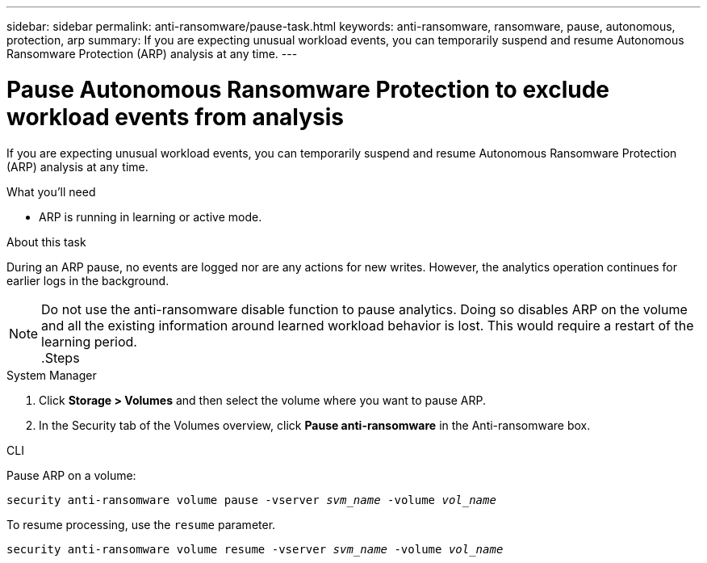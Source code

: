 ---
sidebar: sidebar
permalink: anti-ransomware/pause-task.html
keywords: anti-ransomware, ransomware, pause, autonomous, protection, arp
summary: If you are expecting unusual workload events, you can temporarily suspend and resume Autonomous Ransomware Protection (ARP) analysis at any time.
---

= Pause Autonomous Ransomware Protection to exclude workload events from analysis
:toc: macro
:hardbreaks:
:toclevels: 1
:nofooter:
:icons: font
:linkattrs:
:imagesdir: ./media/

[.lead]
If you are expecting unusual workload events, you can temporarily suspend and resume Autonomous Ransomware Protection (ARP) analysis at any time.

.What you’ll need

*	ARP is running in learning or active mode.

.About this task

During an ARP pause, no events are logged nor are any actions for new writes. However, the analytics operation continues for earlier logs in the background.

[NOTE]
Do not use the anti-ransomware disable function to pause analytics. Doing so disables ARP on the volume and all the existing information around learned workload behavior is lost. This would require a restart of the learning period.
.Steps

[role="tabbed-block"]
====
.System Manager
--
.	Click *Storage > Volumes* and then select the volume where you want to pause ARP.
.	In the Security tab of the Volumes overview, click *Pause anti-ransomware* in the Anti-ransomware box.
--

.CLI
--
Pause ARP on a volume:

`security anti-ransomware volume pause -vserver _svm_name_ -volume _vol_name_`

To resume processing, use the `resume` parameter.

`security anti-ransomware volume resume -vserver _svm_name_ -volume _vol_name_`
--
====

// 2022-08-25, BURT 1499112
// 2021-10-29, Jira IE-353
